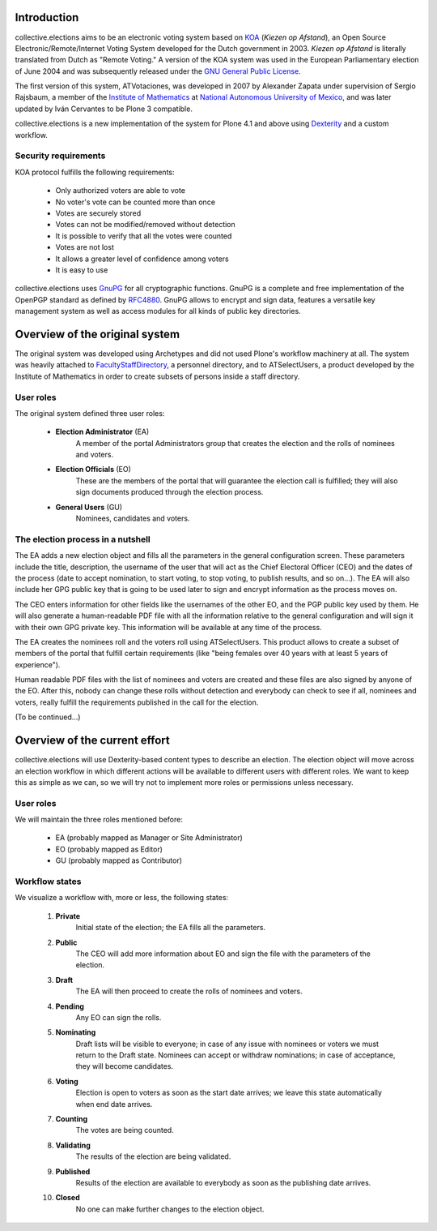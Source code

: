 Introduction
============

collective.elections aims to be an electronic voting system based on `KOA
<http://secure.ucd.ie/products/opensource/KOA/>`_ (*Kiezen op Afstand*), an
Open Source Electronic/Remote/Internet Voting System developed for the Dutch
government in 2003. *Kiezen op Afstand* is literally translated from Dutch as
"Remote Voting." A version of the KOA system was used in the European
Parliamentary election of June 2004 and was subsequently released under the
`GNU General Public License <http://www.gnu.org/copyleft/gpl.html>`_.

The first version of this system, ATVotaciones, was developed in 2007 by
Alexander Zapata under supervision of Sergio Rajsbaum, a member of the
`Institute of Mathematics <https://info.matem.unam.mx/>`_ at `National
Autonomous University of Mexico <http://unam.mx>`_, and was later updated by
Iván Cervantes to be Plone 3 compatible.

collective.elections is a new implementation of the system for Plone 4.1 and
above using `Dexterity <http://pypi.python.org/pypi/plone.app.dexterity>`_ and
a custom workflow.

Security requirements
---------------------

KOA protocol fulfills the following requirements:

 - Only authorized voters are able to vote
 - No voter's vote can be counted more than once
 - Votes are securely stored
 - Votes can not be modified/removed without detection
 - It is possible to verify that all the votes were counted
 - Votes are not lost
 - It allows a greater level of confidence among voters
 - It is easy to use

collective.elections uses `GnuPG <http://www.gnupg.org/>`_ for all
cryptographic functions. GnuPG is a complete and free implementation of the
OpenPGP standard as defined by `RFC4880
<http://tools.ietf.org/html/rfc4880>`_. GnuPG allows to encrypt and sign data,
features a versatile key management system as well as access modules for all
kinds of public key directories.

Overview of the original system
===============================

The original system was developed using Archetypes and did not used Plone's
workflow machinery at all. The system was heavily attached to
`FacultyStaffDirectory
<http://pypi.python.org/pypi/Products.FacultyStaffDirectory>`_, a personnel
directory, and to ATSelectUsers, a product developed by the Institute of
Mathematics in order to create subsets of persons inside a staff directory.

User roles
----------

The original system defined three user roles:

 - **Election Administrator** (EA)
      A member of the portal Administrators group that creates the election
      and the rolls of nominees and voters.
 - **Election Officials** (EO)
      These are the members of the portal that will guarantee the election
      call is fulfilled; they will also sign documents produced through the
      election process.
 - **General Users** (GU)
      Nominees, candidates and voters.

The election process in a nutshell
----------------------------------

The EA adds a new election object and fills all the parameters in the general
configuration screen. These parameters include the title, description, the
username of the user that will act as the Chief Electoral Officer (CEO) and
the dates of the process (date to accept nomination, to start voting, to stop
voting, to publish results, and so on…). The EA will also include her GPG
public key that is going to be used later to sign and encrypt information as
the process moves on.

The CEO enters information for other fields like the usernames of the other
EO, and the PGP public key used by them. He will also generate a
human-readable PDF file with all the information relative to the general
configuration and will sign it with their own GPG private key. This
information will be available at any time of the process.

The EA creates the nominees roll and the voters roll using ATSelectUsers. This
product allows to create a subset of members of the portal that fulfill
certain requirements (like "being females over 40 years with at least 5 years
of experience").

Human readable PDF files with the list of nominees and voters are created and
these files are also signed by anyone of the EO. After this, nobody can change
these rolls without detection and everybody can check to see if all, nominees
and voters, really fulfill the requirements published in the call for the
election.

(To be continued…)

Overview of the current effort
==============================

collective.elections will use Dexterity-based content types to describe an
election. The election object will move across an election workflow in which
different actions will be available to different users with different roles.
We want to keep this as simple as we can, so we will try not to implement more
roles or permissions unless necessary.

User roles
----------

We will maintain the three roles mentioned before:

 - EA (probably mapped as Manager or Site Administrator)
 - EO (probably mapped as Editor)
 - GU (probably mapped as Contributor)

Workflow states
---------------

We visualize a workflow with, more or less, the following states:

 #. **Private**
      Initial state of the election; the EA fills all the parameters.
 #. **Public**
      The CEO will add more information about EO and sign the file with the
      parameters of the election.
 #. **Draft**
      The EA will then proceed to create the rolls of nominees and voters.
 #. **Pending**
      Any EO can sign the rolls.
 #. **Nominating**
      Draft lists will be visible to everyone; in case of any issue with
      nominees or voters we must return to the Draft state. Nominees can
      accept or withdraw nominations; in case of acceptance, they will become
      candidates.
 #. **Voting**
      Election is open to voters as soon as the start date arrives; we leave
      this state automatically when end date arrives.
 #. **Counting**
      The votes are being counted.
 #. **Validating**
      The results of the election are being validated.
 #. **Published**
      Results of the election are available to everybody as soon as the
      publishing date arrives.
 #. **Closed**
      No one can make further changes to the election object.
